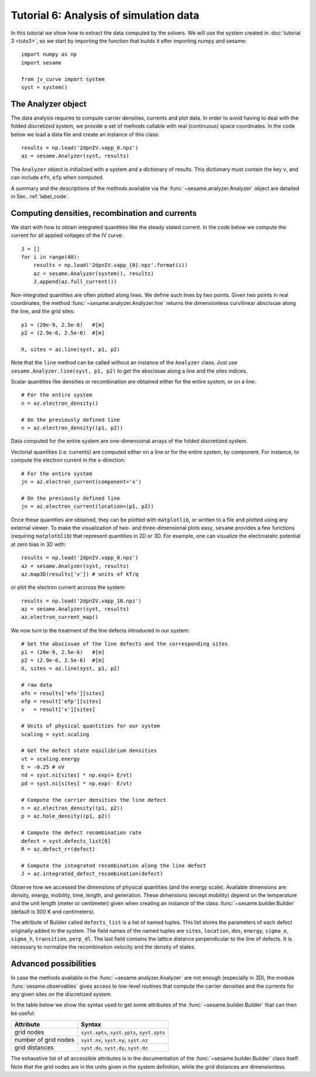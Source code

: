 Tutorial 6: Analysis of simulation data
---------------------------------------
In this tutorial we show how to extract the data computed by the solvers. We
will use the system created in :doc:`tutorial 3 <tuto3>`, so we start by
importing the function that builds it after importing numpy and sesame::

    import numpy as np
    import sesame

    from jv_curve import system
    syst = system()

The Analyzer object
^^^^^^^^^^^^^^^^^^^
The data analysis requires to compute carrier densities, currents and plot data.
In order to avoid having to deal with the folded discretized system, we provide
a set of methods callable with real (continuous) space coordinates. In the
code below we load a data file and create an instance of this class::

    results = np.load('2dpnIV.vapp_0.npz')
    az = sesame.Analyzer(syst, results)

The ``Analyzer`` object is initialized with a system and a dictionary of
results.  This dictionary must contain the key ``v``, and can include ``efn``,
``efp`` when computed.

A summary and the descriptions of the methods available via the
:func:`~sesame.analyzer.Analyzer` object are detailed in
Sec. :ref:`label_code`.

Computing densities, recombination and currents
^^^^^^^^^^^^^^^^^^^^^^^^^^^^^^^^^^^^^^^^^^^^^^^
We start with how to obtain integrated
quantities like the steady stated current. In the code below we compute the
current for all applied voltages of the IV curve::

    J = []
    for i in range(40):
        results = np.load('2dpnIV.vapp_{0}.npz'.format(i))
        az = sesame.Analyzer(system(), results)
        J.append(az.full_current())

Non-integrated quantities are often plotted along lines. We define such lines by
two points. Given two points in real coordinates, the method
:func:`~sesame.analyzer.Analyzer.line` returns the dimensionless curvilinear
abscissae along the line, and the grid sites::

    p1 = (20e-9, 2.5e-6)   #[m]
    p2 = (2.9e-6, 2.5e-6)  #[m]

    X, sites = az.line(syst, p1, p2)

Note that the ``line`` method can be called without an instance of the
``Analyzer`` class. Just use ``sesame.Analyzer.line(syst, p1, p2)`` to get the
abscissae along a line and the sites indices.

Scalar quantities like densities or recombination are obtained either for the
entire system, or on a line::

    # For the entire system
    n = az.electron_density()

    # On the previously defined line
    n = az.electron_density((p1, p2))

Data computed for the entire system are one-dimensional arrays of the folded
discretized system.

Vectorial quantities (i.e. currents) are computed either on a line or for the
entire system, by component. For instance, to compute the electron current in
the x-direction::

    # For the entire system
    jn = az.electron_current(component='x')

    # On the previously defined line
    jn = az.electron_current(location=(p1, p2))

Once these quantities are obtained, they can be plotted with ``matplotlib``, or
written to a file and plotted using any external viewer. To make the
visualization of two- and three-dimensional plots easy, ``sesame`` provides a
few functions (requiring ``matplotblib``) that represent quantities in 2D or
3D. For example, one can visualize the electrostatic potential at zero bias in
3D with::

    results = np.load('2dpnIV.vapp_0.npz')
    az = sesame.Analyzer(syst, results)
    az.map3D(results['v']) # units of kT/q

.. image:: analysis_potential.*
   :align: center

or plot the electron current accross the system::

    results = np.load('2dpnIV.vapp_10.npz')
    az = sesame.Analyzer(syst, results)
    az.electron_current_map()

.. image:: analysis_currents.*
   :align: center

We now turn to the treatment of the line defects introduced in our system::

    # Get the abscissae of the line defects and the corresponding sites
    p1 = (20e-9, 2.5e-6)   #[m]
    p2 = (2.9e-6, 2.5e-6)  #[m]
    X, sites = az.line(syst, p1, p2)

    # raw data
    efn = results['efn'][sites]
    efp = result['efp'][sites]
    v   = result['v'][sites]

    # Units of physical quantities for our system
    scaling = syst.scaling

    # Get the defect state equilibrium densities
    vt = scaling.energy
    E = -0.25 # eV
    nd = syst.ni[sites] * np.exp(+ E/vt)
    pd = syst.ni[sites] * np.exp(- E/vt)

    # Compute the carrier densities the line defect
    n = az.electron_density((p1, p2))
    p = az.hole_density((p1, p2))

    # Compute the defect recombination rate
    defect = syst.defects_list[0]
    R = az.defect_rr(defect)

    # Compute the integrated recombination along the line defect
    J = az.integrated_defect_recombination(defect)

Observe how we accessed the dimensions of physical quantities (and the energy
scale). Available dimensions are: density, energy, mobility, time, length, and
generation. These dimensions (except mobility) depend on the temperature and the
unit length (meter or centimeter) given when creating an instance of the class
:func:`~sesame.builder.Builder` (default is 300 K and centimeters).

The attribute of Builder called ``defects_list`` is a list of named tuples. This
list stores the parameters of each defect originally added to the system. The
field names of the named tuples are ``sites``, ``location``, ``dos``,
``energy``, ``sigma_e``, ``sigma_h``, ``transition``, ``perp_dl``. The last
field contains the lattice distance perpendicular to the line of defects. It is
necessary to normalize the recombination velocity and the density of states.


Advanced possibilities
^^^^^^^^^^^^^^^^^^^^^^

In case the methods available in the :func:`~sesame.analyzer.Analyzer` are not
enough (especially in 3D), the module :func:`sesame.observables` gives access to
low-level routines that compute the carrier densities and the currents for any
given sites on the discretized system.

In the table below we show the syntax used to get some attributes of the
:func:`~sesame.builder.Builder` that can then be useful:

=============================    =============================================
Attribute                        Syntax
=============================    =============================================
grid nodes                        ``syst.xpts``, ``syst.ypts``, ``syst.zpts``
number of grid nodes              ``syst.nx``, ``syst.ny``, ``syst.nz``
grid distances                    ``syst.dx``, ``syst.dy``, ``syst.dz``
=============================    =============================================

The exhaustive list of all accessible attributes is in the
documentation of the :func:`~sesame.builder.Builder` class itself. Note that the
grid nodes are in the units given in the system definition, while the grid
distances are dimensionless.
